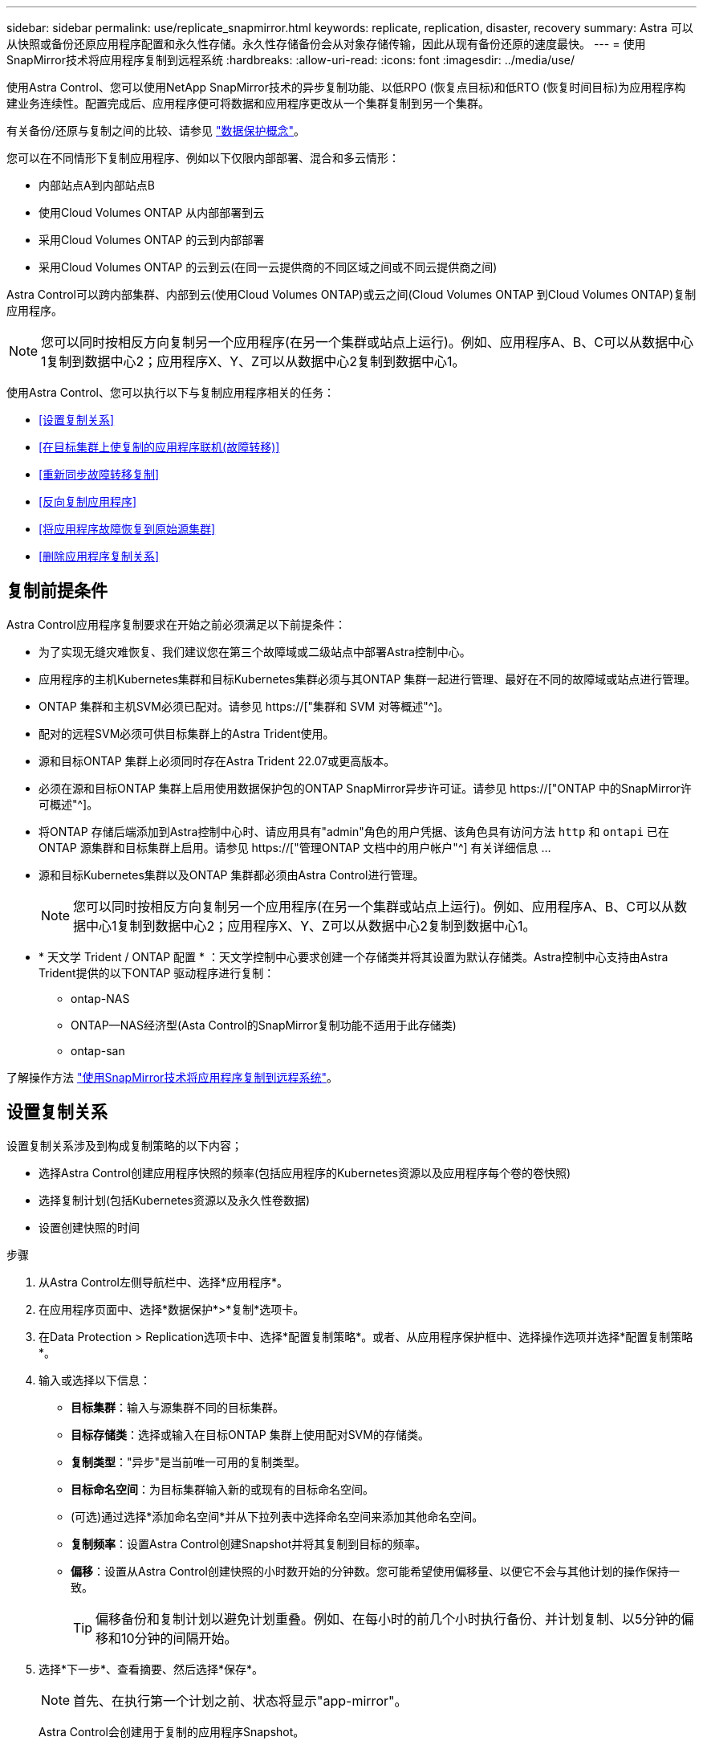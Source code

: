 ---
sidebar: sidebar 
permalink: use/replicate_snapmirror.html 
keywords: replicate, replication, disaster, recovery 
summary: Astra 可以从快照或备份还原应用程序配置和永久性存储。永久性存储备份会从对象存储传输，因此从现有备份还原的速度最快。 
---
= 使用SnapMirror技术将应用程序复制到远程系统
:hardbreaks:
:allow-uri-read: 
:icons: font
:imagesdir: ../media/use/


[role="lead"]
使用Astra Control、您可以使用NetApp SnapMirror技术的异步复制功能、以低RPO (恢复点目标)和低RTO (恢复时间目标)为应用程序构建业务连续性。配置完成后、应用程序便可将数据和应用程序更改从一个集群复制到另一个集群。

有关备份/还原与复制之间的比较、请参见 link:../concepts/data-protection.html["数据保护概念"]。

您可以在不同情形下复制应用程序、例如以下仅限内部部署、混合和多云情形：

* 内部站点A到内部站点B
* 使用Cloud Volumes ONTAP 从内部部署到云
* 采用Cloud Volumes ONTAP 的云到内部部署
* 采用Cloud Volumes ONTAP 的云到云(在同一云提供商的不同区域之间或不同云提供商之间)


Astra Control可以跨内部集群、内部到云(使用Cloud Volumes ONTAP)或云之间(Cloud Volumes ONTAP 到Cloud Volumes ONTAP)复制应用程序。


NOTE: 您可以同时按相反方向复制另一个应用程序(在另一个集群或站点上运行)。例如、应用程序A、B、C可以从数据中心1复制到数据中心2；应用程序X、Y、Z可以从数据中心2复制到数据中心1。

使用Astra Control、您可以执行以下与复制应用程序相关的任务：

* <<设置复制关系>>
* <<在目标集群上使复制的应用程序联机(故障转移)>>
* <<重新同步故障转移复制>>
* <<反向复制应用程序>>
* <<将应用程序故障恢复到原始源集群>>
* <<删除应用程序复制关系>>




== 复制前提条件

Astra Control应用程序复制要求在开始之前必须满足以下前提条件：

* 为了实现无缝灾难恢复、我们建议您在第三个故障域或二级站点中部署Astra控制中心。
* 应用程序的主机Kubernetes集群和目标Kubernetes集群必须与其ONTAP 集群一起进行管理、最好在不同的故障域或站点进行管理。
* ONTAP 集群和主机SVM必须已配对。请参见 https://["集群和 SVM 对等概述"^]。
* 配对的远程SVM必须可供目标集群上的Astra Trident使用。
* 源和目标ONTAP 集群上必须同时存在Astra Trident 22.07或更高版本。
* 必须在源和目标ONTAP 集群上启用使用数据保护包的ONTAP SnapMirror异步许可证。请参见 https://["ONTAP 中的SnapMirror许可概述"^]。
* 将ONTAP 存储后端添加到Astra控制中心时、请应用具有"admin"角色的用户凭据、该角色具有访问方法 `http` 和 `ontapi` 已在ONTAP 源集群和目标集群上启用。请参见 https://["管理ONTAP 文档中的用户帐户"^] 有关详细信息 ...
* 源和目标Kubernetes集群以及ONTAP 集群都必须由Astra Control进行管理。
+

NOTE: 您可以同时按相反方向复制另一个应用程序(在另一个集群或站点上运行)。例如、应用程序A、B、C可以从数据中心1复制到数据中心2；应用程序X、Y、Z可以从数据中心2复制到数据中心1。

* * 天文学 Trident / ONTAP 配置 * ：天文学控制中心要求创建一个存储类并将其设置为默认存储类。Astra控制中心支持由Astra Trident提供的以下ONTAP 驱动程序进行复制：
+
** ontap-NAS
** ONTAP—NAS经济型(Asta Control的SnapMirror复制功能不适用于此存储类)
** ontap-san




了解操作方法 link:../use/replicate_snapmirror.html["使用SnapMirror技术将应用程序复制到远程系统"^]。



== 设置复制关系

设置复制关系涉及到构成复制策略的以下内容；

* 选择Astra Control创建应用程序快照的频率(包括应用程序的Kubernetes资源以及应用程序每个卷的卷快照)
* 选择复制计划(包括Kubernetes资源以及永久性卷数据)
* 设置创建快照的时间


.步骤
. 从Astra Control左侧导航栏中、选择*应用程序*。
. 在应用程序页面中、选择*数据保护*>*复制*选项卡。
. 在Data Protection > Replication选项卡中、选择*配置复制策略*。或者、从应用程序保护框中、选择操作选项并选择*配置复制策略*。
. 输入或选择以下信息：
+
** *目标集群*：输入与源集群不同的目标集群。
** *目标存储类*：选择或输入在目标ONTAP 集群上使用配对SVM的存储类。
** *复制类型*："异步"是当前唯一可用的复制类型。
** *目标命名空间*：为目标集群输入新的或现有的目标命名空间。
** (可选)通过选择*添加命名空间*并从下拉列表中选择命名空间来添加其他命名空间。
** *复制频率*：设置Astra Control创建Snapshot并将其复制到目标的频率。
** *偏移*：设置从Astra Control创建快照的小时数开始的分钟数。您可能希望使用偏移量、以便它不会与其他计划的操作保持一致。
+

TIP: 偏移备份和复制计划以避免计划重叠。例如、在每小时的前几个小时执行备份、并计划复制、以5分钟的偏移和10分钟的间隔开始。



. 选择*下一步*、查看摘要、然后选择*保存*。
+

NOTE: 首先、在执行第一个计划之前、状态将显示"app-mirror"。

+
Astra Control会创建用于复制的应用程序Snapshot。

. 要查看应用程序Snapshot状态、请选择*应用程序*>*快照*选项卡。
+
Snapshot名称使用"replication-schedule-<string>"格式。Astra Control会保留用于复制的最后一个Snapshot。成功完成复制后、所有较早的复制Snapshot都会被删除。



.结果
这将创建复制关系。

建立关系后、Astra Control将完成以下操作：

* 在目标上创建命名空间(如果不存在)
* 在目标命名空间上创建与源应用程序的PVC对应的PVC。
* 创建初始应用程序一致的Snapshot。
* 使用初始Snapshot为永久性卷建立SnapMirror关系。


"数据保护"页面将显示复制关系的状态和状态：<运行状况>|<关系生命周期状态>

例如：normal | established.

在本主题末尾了解有关复制状态和状态的更多信息。



== 在目标集群上使复制的应用程序联机(故障转移)

使用Astra Control、您可以将复制的应用程序"故障转移"到目标集群。此操作步骤 将停止复制关系并使应用程序在目标集群上联机。如果应用程序正常运行、则此操作步骤 不会停止源集群上的应用程序。

.步骤
. 从Astra Control左侧导航栏中、选择*应用程序*。
. 在应用程序页面中、选择*数据保护*>*复制*选项卡。
. 在"数据保护">"复制"选项卡的"操作"菜单中、选择*故障转移*。
. 在故障转移页面中、查看相关信息并选择*故障转移*。


.结果
故障转移操作步骤 会执行以下操作：

* 在目标集群上、应用程序将基于最新复制的快照启动。
* 源集群和应用程序(如果运行正常)不会停止、并且将继续运行。
* 复制状态将更改为"故障转移"、然后在完成后更改为"故障转移"。
* 根据故障转移时源应用程序上的计划、源应用程序的保护策略将复制到目标应用程序。
* 如果源应用程序启用了一个或多个还原后执行挂钩、则会为目标应用程序运行这些执行挂钩。
* Astra Control会在源集群和目标集群上显示应用程序及其各自的运行状况。




== 重新同步故障转移复制

重新同步操作将重新建立复制关系。您可以选择关系的源、以便在源或目标集群上保留数据。此操作将重新建立SnapMirror关系、以便按所选方向启动卷复制。

此过程会在重新建立复制之前停止新目标集群上的应用程序。


NOTE: 在重新同步过程中、生命周期状态将显示为"正在建立"。

.步骤
. 从Astra Control左侧导航栏中、选择*应用程序*。
. 在应用程序页面中、选择*数据保护*>*复制*选项卡。
. 在"Data Protection">"Replication"选项卡中、从"Actions"菜单中选择*重新同步*。
. 在重新同步页面中、选择包含要保留的数据的源或目标应用程序实例。
+

CAUTION: 请仔细选择重新同步源、因为目标上的数据将被覆盖。

. 选择*重新同步*以继续。
. 键入"resync-"进行确认。
. 选择*是、重新同步*以完成。


.结果
* 复制页面将显示"正在建立"作为复制状态。
* Astra Control将停止新目标集群上的应用程序。
* Astra Control使用SnapMirror重新同步功能按选定方向重新建立永久性卷复制。
* 复制页面将显示已更新的关系。




== 反向复制应用程序

这是一项计划内操作、用于将应用程序移动到目标集群、同时继续复制回原始源集群。Astra Control会先停止源集群上的应用程序并将数据复制到目标、然后再将应用程序故障转移到目标集群。

在这种情况下、您将交换源和目标。原始源集群将成为新的目标集群、而原始目标集群将成为新的源集群。

.步骤
. 从Astra Control左侧导航栏中、选择*应用程序*。
. 在应用程序页面中、选择*数据保护*>*复制*选项卡。
. 在"Data Protection">"Replication"选项卡中、从"Actions"菜单中选择*反向复制*。
. 在反向复制页面中、查看相关信息并选择*反向复制*以继续。


.结果
反向复制会执行以下操作：

* 将为原始源应用程序的Kubernetes资源创建Snapshot。
* 通过删除原始源应用程序的Kubernetes资源(保留PVC和PV)、可以正常停止原始源应用程序的Pod。
* 关闭Pod后、将创建并复制应用程序卷的快照。
* SnapMirror关系将中断、从而使目标卷做好读/写准备。
* 应用程序的Kubernetes资源会使用在原始源应用程序关闭后复制的卷数据从预关闭的Snapshot进行还原。
* 反向重新建立复制。




== 将应用程序故障恢复到原始源集群

使用Astra Control、您可以通过以下操作序列在"故障转移"操作后实现"故障恢复"。在此恢复原始复制方向的工作流中、Astra Control会将所有应用程序更改复制(重新同步)回原始源集群、然后再反转复制方向。

此过程从已完成故障转移到目标的关系开始、涉及以下步骤：

* 从故障转移状态开始。
* 重新同步此关系。
* 反转复制。


.步骤
. 从Astra Control左侧导航栏中、选择*应用程序*。
. 在应用程序页面中、选择*数据保护*>*复制*选项卡。
. 在"Data Protection">"Replication"选项卡中、从"Actions"菜单中选择*重新同步*。
. 对于故障恢复操作、请选择故障转移应用程序作为重新同步操作的源(保留故障转移后写入的任何数据)。
. 键入"resync-"进行确认。
. 选择*是、重新同步*以完成。
. 重新同步完成后、在"Data Protection">"Replication"选项卡中、从"Actions"菜单中选择*反向复制*。
. 在反向复制页面中、查看相关信息并选择*反向复制*。


.结果
这将合并"重新同步"和"反向关系"操作的结果、以便在复制恢复到原始目标集群的情况下使应用程序在原始源集群上联机。



== 删除应用程序复制关系

删除此关系会导致出现两个独立的应用程序、它们之间没有任何关系。

.步骤
. 从Astra Control左侧导航栏中、选择*应用程序*。
. 在应用程序页面中、选择*数据保护*>*复制*选项卡。
. 在"数据保护">"复制"选项卡的"应用程序保护"框或关系图中、选择*删除复制关系*。


.结果
删除复制关系后会执行以下操作：

* 如果已建立此关系、但此应用程序尚未在目标集群上联机(故障转移)、则Astra Control将保留初始化期间创建的PVC、在目标集群上保留一个"空"受管应用程序、并保留目标应用程序以保留可能已创建的任何备份。
* 如果应用程序已在目标集群上联机(故障转移)、则Astra Control会保留PVC和目标应用程序。源应用程序和目标应用程序现在被视为独立的应用程序。备份计划会同时保留在两个应用程序上、但不会彼此关联。 




== 复制关系运行状况和关系生命周期状态

Astra Control显示关系的运行状况以及复制关系的生命周期状态。



=== 复制关系运行状况

以下状态指示复制关系的运行状况：

* *正常*：此关系正在建立或已建立、并且已成功传输最新的Snapshot。
* *警告*：此关系正在进行故障转移或已进行故障转移(因此不再保护源应用程序)。
* * 严重 *
+
** 此关系正在建立或故障转移、上次协调尝试失败。
** 已建立此关系、上次尝试协调添加新PVC失败。
** 已建立此关系(因此已成功复制Snapshot、并且可以进行故障转移)、但最近的Snapshot无法复制或无法复制。






=== 复制生命周期状态

以下状态反映了复制生命周期的不同阶段：

* *正在建立*：正在创建新的复制关系。Astra Control会根据需要创建命名空间、在目标集群上的新卷上创建永久性卷声明(PVC)、并创建SnapMirror关系。此状态还可以指示复制正在重新同步或反转复制。
* *已建立*：存在复制关系。Astra Control会定期检查PVC是否可用、检查复制关系、定期创建应用程序的Snapshot并确定应用程序中的任何新源PVC。如果是、则Astra Control会创建资源以将其包括在复制中。
* *故障转移*：Astra Control中断SnapMirror关系、并从上次成功复制的应用程序Snapshot还原应用程序的Kubernetes资源。
* *故障转移*：Astra Control停止从源集群复制、在目标上使用最新(成功)复制的应用程序Snapshot、并还原Kubernetes资源。
* *正在重新同步*：Astra Control使用SnapMirror重新同步将重新同步源上的新数据重新同步到重新同步目标。此操作可能会根据同步方向覆盖目标上的某些数据。Astra Control会停止在目标命名空间上运行的应用程序、并删除Kubernetes应用程序。在重新同步过程中、状态将显示为正在建立。
* *正在反转*：是指在继续复制回原始源集群的同时将应用程序移动到目标集群的计划操作。Astra Control会停止源集群上的应用程序、将数据复制到目标、然后将应用程序故障转移到目标集群。在反向复制期间、状态显示为"正在 建立"。
* *正在删除*：
+
** 如果已建立复制关系、但尚未进行故障转移、则Astra Control会删除复制期间创建的PVC、并删除目标受管应用程序。
** 如果复制已失败、则Astra Control会保留PVC和目标应用程序。



